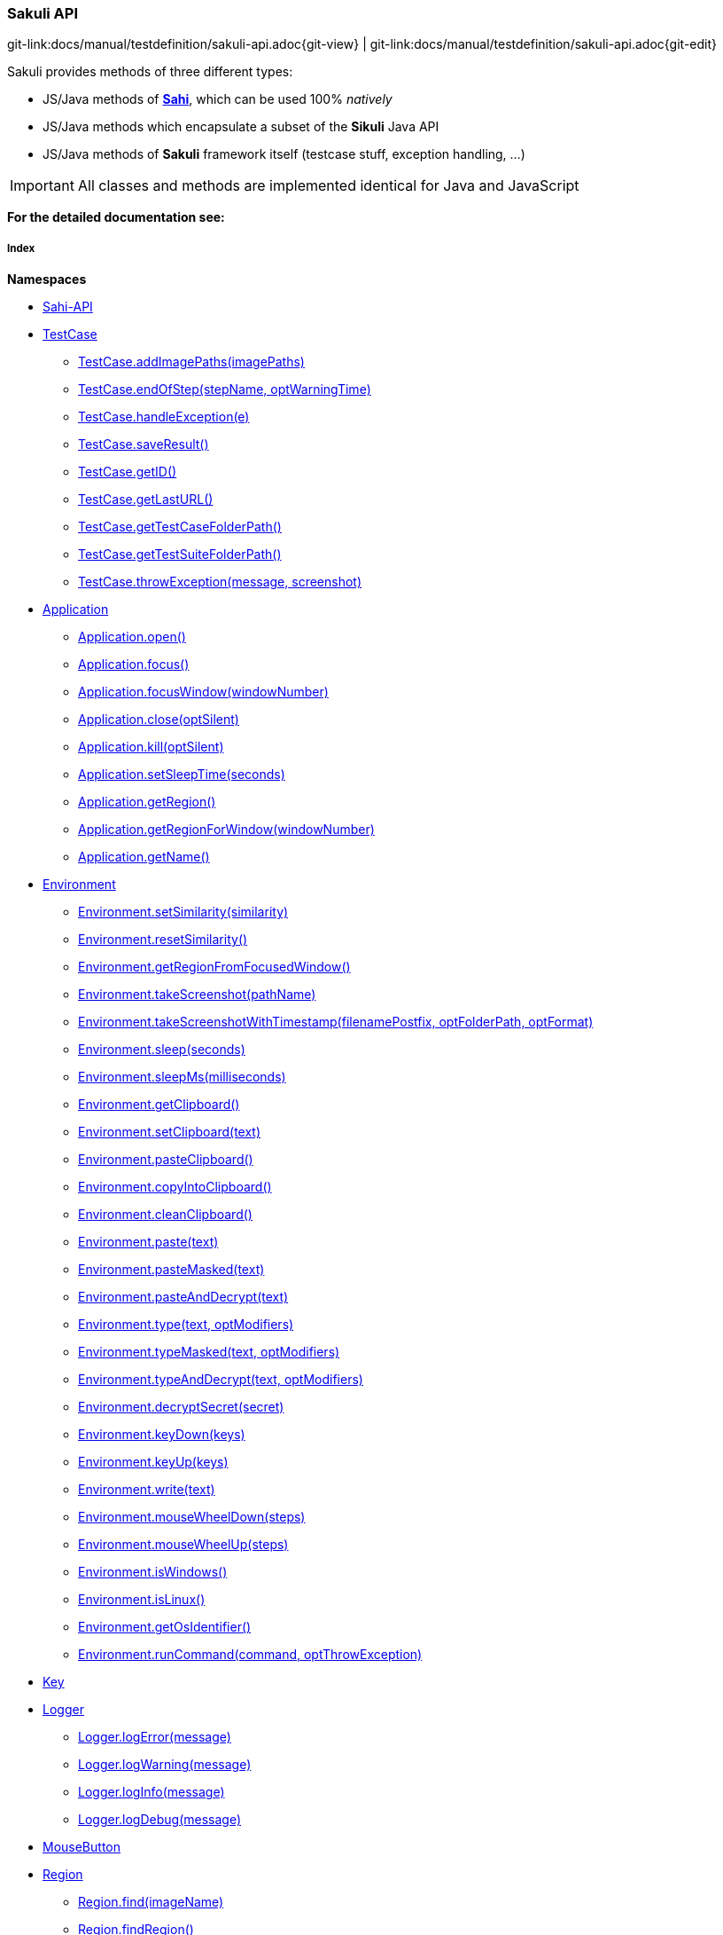 
:imagesdir: ../../images

[[sakuli-api]]
=== Sakuli API

[#git-edit-section]
:page-path: docs/manual/testdefinition/sakuli-api.adoc
git-link:{page-path}{git-view} | git-link:{page-path}{git-edit}

Sakuli provides methods of three different types:

* JS/Java methods of *http://sahi.co.in/w/all-apis[Sahi]*, which can be used 100% _natively_
* JS/Java methods which encapsulate a subset of the *Sikuli* Java API
* JS/Java methods of *Sakuli* framework itself (testcase stuff, exception handling, …)

IMPORTANT: All classes and methods are implemented identical for Java and JavaScript

*For the detailed documentation see:*

[[sakuli-api-index]]
===== Index

*Namespaces*

* link:#Sahi-API[Sahi-API]
* link:#TestCase[TestCase]
** link:#TestCase.addImagePaths[TestCase.addImagePaths(imagePaths)]
** link:#TestCase.endOfStep[TestCase.endOfStep(stepName, optWarningTime)]
** link:#TestCase.handleException[TestCase.handleException(e)]
** link:#TestCase.saveResult[TestCase.saveResult()]
** link:#TestCase.getID[TestCase.getID()]
** link:#TestCase.getLastURL[TestCase.getLastURL()]
** link:#TestCase.getTestCaseFolderPath[TestCase.getTestCaseFolderPath()]
** link:#TestCase.getTestSuiteFolderPath[TestCase.getTestSuiteFolderPath()]
** link:#TestCase.throwException[TestCase.throwException(message, screenshot)]
* link:#Application[Application]
** link:#Application.open[Application.open()]
** link:#Application.focus[Application.focus()]
** link:#Application.focusWindow[Application.focusWindow(windowNumber)]
** link:#Application.close[Application.close(optSilent)]
** link:#Application.kill[Application.kill(optSilent)]
** link:#Application.setSleepTime[Application.setSleepTime(seconds)]
** link:#Application.getRegion[Application.getRegion()]
** link:#Application.getRegionForWindow[Application.getRegionForWindow(windowNumber)]
** link:#Application.getName[Application.getName()]
* link:#Environment[Environment]
** link:#Environment.setSimilarity[Environment.setSimilarity(similarity)]
** link:#Environment.resetSimilarity[Environment.resetSimilarity()]
** link:#Environment.getRegionFromFocusedWindow[Environment.getRegionFromFocusedWindow()]
** link:#Environment.takeScreenshot[Environment.takeScreenshot(pathName)]
** link:#Environment.takeScreenshotWithTimestamp[Environment.takeScreenshotWithTimestamp(filenamePostfix, optFolderPath, optFormat)]
** link:#Environment.sleep[Environment.sleep(seconds)]
** link:#Environment.sleepMs[Environment.sleepMs(milliseconds)]
** link:#Environment.getClipboard[Environment.getClipboard()]
** link:#Environment.setClipboard[Environment.setClipboard(text)]
** link:#Environment.pasteClipboard[Environment.pasteClipboard()]
** link:#Environment.copyIntoClipboard[Environment.copyIntoClipboard()]
** link:#Environment.cleanClipboard[Environment.cleanClipboard()]
** link:#Environment.paste[Environment.paste(text)]
** link:#Environment.pasteMasked[Environment.pasteMasked(text)]
** link:#Environment.pasteAndDecrypt[Environment.pasteAndDecrypt(text)]
** link:#Environment.type[Environment.type(text, optModifiers)]
** link:#Environment.typeMasked[Environment.typeMasked(text, optModifiers)]
** link:#Environment.typeAndDecrypt[Environment.typeAndDecrypt(text, optModifiers)]
** link:#Environment.decryptSecret[Environment.decryptSecret(secret)]
** link:#Environment.keyDown[Environment.keyDown(keys)]
** link:#Environment.keyUp[Environment.keyUp(keys)]
** link:#Environment.write[Environment.write(text)]
** link:#Environment.mouseWheelDown[Environment.mouseWheelDown(steps)]
** link:#Environment.mouseWheelUp[Environment.mouseWheelUp(steps)]
** link:#Environment.isWindows[Environment.isWindows()]
** link:#Environment.isLinux[Environment.isLinux()]
** link:#Environment.getOsIdentifier[Environment.getOsIdentifier()]
** link:#Environment.runCommand[Environment.runCommand(command, optThrowException)]
* link:#Key[Key]
* link:#Logger[Logger]
** link:#Logger.logError[Logger.logError(message)]
** link:#Logger.logWarning[Logger.logWarning(message)]
** link:#Logger.logInfo[Logger.logInfo(message)]
** link:#Logger.logDebug[Logger.logDebug(message)]
* link:#MouseButton[MouseButton]
* link:#Region[Region]
** link:#Region.find[Region.find(imageName)]
** link:#Region.findRegion[Region.findRegion()]
** link:#Region.exists[Region.exists(imageName, optWaitSeconds)]
** link:#Region.click[Region.click()]
** link:#Region.doubleClick[Region.doubleClick()]
** link:#Region.rightClick[Region.rightClick()]
** link:#Region.mouseMove[Region.mouseMove()]
** link:#Region.mouseDown[Region.mouseDown(mouseButton)]
** link:#Region.mouseUp[Region.mouseUp(mouseButton)]
** link:#Region.dragAndDropTo[Region.dragAndDropTo(targetRegion)]
** link:#Region.waitForImage[Region.waitForImage(imageName, seconds)]
** link:#Region.paste[Region.paste(text)]
** link:#Region.pasteMasked[Region.pasteMasked(text)]
** link:#Region.pasteAndDecrypt[Region.pasteAndDecrypt(text)]
** link:#Region.type[Region.type(text, optModifiers)]
** link:#Region.typeMasked[Region.typeMasked(text, optModifiers)]
** link:#Region.typeAndDecrypt[Region.typeAndDecrypt(text, optModifiers)]
** link:#Region.keyDown[Region.keyDown(keys)]
** link:#Region.keyUp[Region.keyUp(keys)]
** link:#Region.write[Region.write(text)]
** link:#Region.deleteChars[Region.deleteChars(amountOfChars)]
** link:#Region.mouseWheelDown[Region.mouseWheelDown(steps)]
** link:#Region.mouseWheelUp[Region.mouseWheelUp(steps)]
** link:#Region.move[Region.move(offsetX, offsetY)]
** link:#Region.grow[Region.grow(range)]
** link:#Region.grow[Region.grow(width, height)]
** link:#Region.above[Region.above(range)]
** link:#Region.below[Region.below(range)]
** link:#Region.left[Region.left(range)]
** link:#Region.right[Region.right(range)]
** link:#Region.setH[Region.setH(height)]
** link:#Region.getH[Region.getH()]
** link:#Region.setW[Region.setW(width)]
** link:#Region.getW[Region.getW()]
** link:#Region.setX[Region.setX(x)]
** link:#Region.getX[Region.getX()]
** link:#Region.setY[Region.setY(y)]
** link:#Region.getY[Region.getY()]
** link:#Region.highlight[Region.highlight(seconds)]
** link:#Region.takeScreenshot[Region.takeScreenshot(filename)]
** link:#Region.takeScreenshotWithTimestamp[Region.takeScreenshotWithTimestamp(filenamePostfix, optFolderPath, optFormat)]
** link:#Region.sleep[Region.sleep(seconds)]
** link:#Region.sleepMs[Region.sleepMs(milliseconds)]
** link:#Region.extractText[Region.extractText()]
* link:#RegionRectangle[RegionRectangle]


[[Sahi-API]]
==== Sahi-API

*All Sahi-API* functions are natively usable in Sakuli. For a complete documentation, see
http://sahi.co.in/w/all-apis[Sahi-API].

*Members*

* link:#Sahi-API[Sahi-API]
